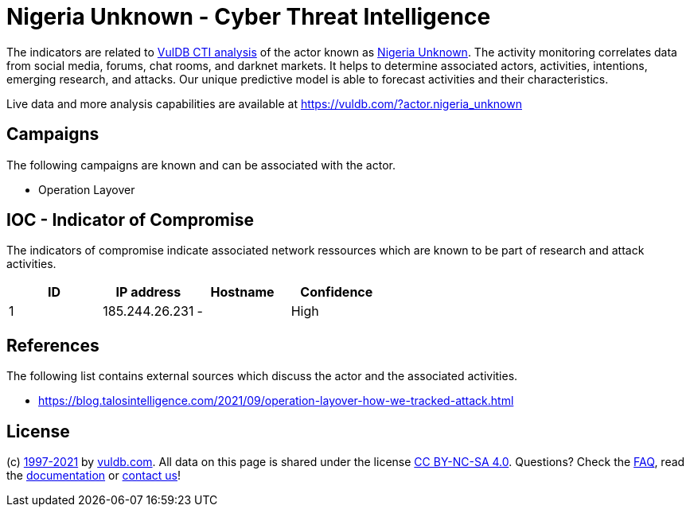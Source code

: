 = Nigeria Unknown - Cyber Threat Intelligence

The indicators are related to https://vuldb.com/?doc.cti[VulDB CTI analysis] of the actor known as https://vuldb.com/?actor.nigeria_unknown[Nigeria Unknown]. The activity monitoring correlates data from social media, forums, chat rooms, and darknet markets. It helps to determine associated actors, activities, intentions, emerging research, and attacks. Our unique predictive model is able to forecast activities and their characteristics.

Live data and more analysis capabilities are available at https://vuldb.com/?actor.nigeria_unknown

== Campaigns

The following campaigns are known and can be associated with the actor.

- Operation Layover

== IOC - Indicator of Compromise

The indicators of compromise indicate associated network ressources which are known to be part of research and attack activities.

[options="header"]
|========================================
|ID|IP address|Hostname|Confidence
|1|185.244.26.231|-|High
|========================================

== References

The following list contains external sources which discuss the actor and the associated activities.

* https://blog.talosintelligence.com/2021/09/operation-layover-how-we-tracked-attack.html

== License

(c) https://vuldb.com/?doc.changelog[1997-2021] by https://vuldb.com/?doc.about[vuldb.com]. All data on this page is shared under the license https://creativecommons.org/licenses/by-nc-sa/4.0/[CC BY-NC-SA 4.0]. Questions? Check the https://vuldb.com/?doc.faq[FAQ], read the https://vuldb.com/?doc[documentation] or https://vuldb.com/?contact[contact us]!
